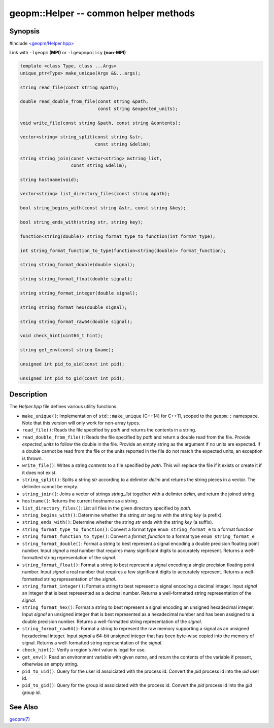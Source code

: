 .. role:: raw-html-m2r(raw)
   :format: html


geopm::Helper -- common helper methods
======================================






Synopsis
--------

#include `<geopm/Helper.hpp> <https://github.com/geopm/geopm/blob/dev/src/Helper.hpp>`_\ 

Link with ``-lgeopm`` **(MPI)** or ``-lgeopmpolicy`` **(non-MPI)**


.. code-block:: c++

       template <class Type, class ...Args>
       unique_ptr<Type> make_unique(Args &&...args);

       string read_file(const string &path);

       double read_double_from_file(const string &path,
                                    const string &expected_units);

       void write_file(const string &path, const string &contents);

       vector<string> string_split(const string &str,
                                   const string &delim);

       string string_join(const vector<string> &string_list,
                          const string &delim);

       string hostname(void);

       vector<string> list_directory_files(const string &path);

       bool string_begins_with(const string &str, const string &key);

       bool string_ends_with(string str, string key);

       function<string(double)> string_format_type_to_function(int format_type);

       int string_format_function_to_type(function<string(double)> format_function);

       string string_format_double(double signal);

       string string_format_float(double signal);

       string string_format_integer(double signal);

       string string_format_hex(double signal);

       string string_format_raw64(double signal);

       void check_hint(uint64_t hint);

       string get_env(const string &name);

       unsigned int pid_to_uid(const int pid);

       unsigned int pid_to_gid(const int pid);

Description
-----------

The *Helper.hpp* file defines various utility functions.


* 
  ``make_unique()``:
  Implementation of ``std::make_unique`` (C++14) for C++11, scoped to
  the ``geopm::`` namespace.  Note that this version will only work for
  non-array types.

* 
  ``read_file()``:
  Reads the file specified by *path* and returns the contents in a string.

* 
  ``read_double_from_file()``:
  Reads the file specified by *path* and return a double read from the file.
  Provide *expected_units* to follow the double in the file.
  Provide an empty string as the argument if no units are expected.
  If a double cannot be read from the file or the units reported
  in the file do not match the expected units, an exception is thrown.

* 
  ``write_file()``:
  Writes a string *contents* to a file specified by *path*.
  This will replace the file if it exists or create it if it does not exist.

* 
  ``string_split()``:
  Splits a string *str* according to a delimiter *delim* and returns
  the string pieces in a vector.  The delimiter cannot be empty.

* 
  ``string_join()``:
  Joins a vector of strings *string_list* together with a delimter *delim*,
  and return the joined string.

* 
  ``hostname()``:
  Returns the current hostname as a string.

* 
  ``list_directory_files()``:
  List all files in the given directory specified by *path*.

* 
  ``string_begins_with()``:
  Determine whether the string *str* begins with the string *key* (a prefix).

* 
  ``string_ends_with()``:
  Determine whether the string *str* ends with the string *key* (a suffix).

* 
  ``string_format_type_to_function()``:
  Convert a format type ``enum string_format_e`` to a format function

* 
  ``string_format_function_to_type()``:
  Convert a *format_function* to a format type ``enum string_format_e``

* 
  ``string_format_double()``:
  Format a string to best represent a signal encoding a double precision floating point number.
  Input *signal* a real number that requires many significant digits to accurately represent.
  Returns a well-formatted string representation of the *signal*.

* 
  ``string_format_float()``:
  Format a string to best represent a signal encoding a single precision floating point number.
  Input *signal* a real number that requires a few significant digits to accurately represent.
  Returns a well-formatted string representation of the *signal*.

* 
  ``string_format_integer()``:
  Format a string to best represent a signal encoding a decimal integer.
  Input *signal* an integer that is best represented as a decimal number.
  Returns a well-formatted string representation of the *signal*.

* 
  ``string_format_hex()``:
  Format a string to best represent a signal encoding an unsigned hexadecimal integer.
  Input *signal* an unsigned integer that is best represented as a hexadecimal number
  and has been assigned to a double precision number.
  Returns a well-formatted string representation of the *signal*.

* 
  ``string_format_raw64()``:
  Format a string to represent the raw memory supporting a signal as an unsigned hexadecimal integer.
  Input *signal* a 64-bit unsigned integer that has been byte-wise copied into the memory of signal.
  Returns a well-formatted string representation of the *signal*.

* 
  ``check_hint()``:
  Verify a region's *hint* value is legal for use.

* 
  ``get_env()``:
  Read an environment variable with given *name*,
  and return the contents of the variable if present, otherwise an empty string.

* 
  ``pid_to_uid()``:
  Query for the user id assoiciated with the process id.
  Convert the *pid* process id into the *uid* user id.

* 
  ``pid_to_gid()``:
  Query for the group id assoiciated with the process id.
  Convert the *pid* process id into the *gid* group id.

See Also
--------

`geopm(7) <geopm.7.html>`_
